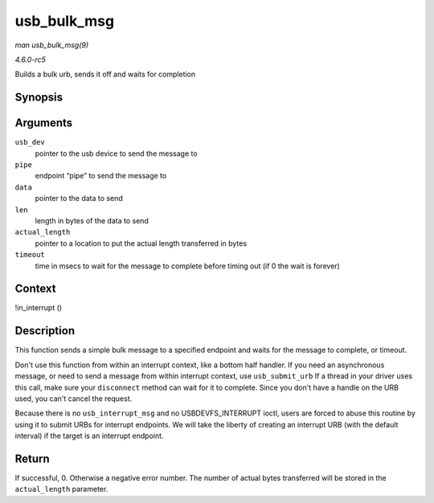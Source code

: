 .. -*- coding: utf-8; mode: rst -*-

.. _API-usb-bulk-msg:

============
usb_bulk_msg
============

*man usb_bulk_msg(9)*

*4.6.0-rc5*

Builds a bulk urb, sends it off and waits for completion


Synopsis
========

.. c:function:: int usb_bulk_msg( struct usb_device * usb_dev, unsigned int pipe, void * data, int len, int * actual_length, int timeout )

Arguments
=========

``usb_dev``
    pointer to the usb device to send the message to

``pipe``
    endpoint “pipe” to send the message to

``data``
    pointer to the data to send

``len``
    length in bytes of the data to send

``actual_length``
    pointer to a location to put the actual length transferred in bytes

``timeout``
    time in msecs to wait for the message to complete before timing out
    (if 0 the wait is forever)


Context
=======

!in_interrupt ()


Description
===========

This function sends a simple bulk message to a specified endpoint and
waits for the message to complete, or timeout.

Don't use this function from within an interrupt context, like a bottom
half handler. If you need an asynchronous message, or need to send a
message from within interrupt context, use ``usb_submit_urb`` If a
thread in your driver uses this call, make sure your ``disconnect``
method can wait for it to complete. Since you don't have a handle on the
URB used, you can't cancel the request.

Because there is no ``usb_interrupt_msg`` and no USBDEVFS_INTERRUPT
ioctl, users are forced to abuse this routine by using it to submit URBs
for interrupt endpoints. We will take the liberty of creating an
interrupt URB (with the default interval) if the target is an interrupt
endpoint.


Return
======

If successful, 0. Otherwise a negative error number. The number of
actual bytes transferred will be stored in the ``actual_length``
parameter.


.. ------------------------------------------------------------------------------
.. This file was automatically converted from DocBook-XML with the dbxml
.. library (https://github.com/return42/sphkerneldoc). The origin XML comes
.. from the linux kernel, refer to:
..
.. * https://github.com/torvalds/linux/tree/master/Documentation/DocBook
.. ------------------------------------------------------------------------------
